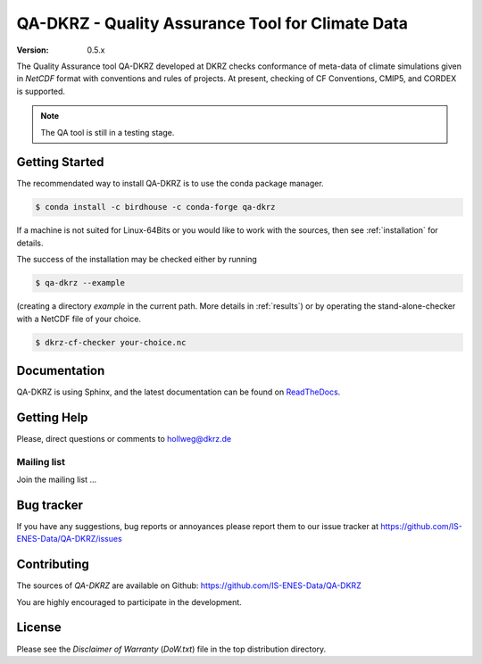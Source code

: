 =================================================
QA-DKRZ - Quality Assurance Tool for Climate Data
=================================================

|build-status| |conda-install|

:Version: 0.5.x

The Quality Assurance tool QA-DKRZ developed at DKRZ checks conformance
of meta-data of climate simulations given in `NetCDF` format with conventions
and rules of projects. At present, checking of CF Conventions, CMIP5, and CORDEX
is supported.

.. note:: The QA tool is still in a testing stage.

Getting Started
===============

The recommendated way to install QA-DKRZ is to use the conda package manager.

.. code-block:: bash

   $ conda install -c birdhouse -c conda-forge qa-dkrz

If a machine is not suited for Linux-64Bits or you would like to work
with the sources, then see :ref:`installation`
for details.

The success of the installation may be checked either by running

.. code-block:: bash

   $ qa-dkrz --example

(creating a directory `example`
in the current path. More details in :ref:`results`)
or by operating the stand-alone-checker with a NetCDF file of your choice.

.. code-block:: bash

   $ dkrz-cf-checker your-choice.nc


Documentation
=============

QA-DKRZ is using Sphinx, and the latest documentation can be found on
`ReadTheDocs`_.

.. _ReadTheDocs: http://qa-dkrz.readthedocs.org


Getting Help
============

Please, direct questions or comments to hollweg@dkrz.de

Mailing list
------------

Join the mailing list ...


Bug tracker
===========

If you have any suggestions, bug reports or annoyances please report them
to our issue tracker at https://github.com/IS-ENES-Data/QA-DKRZ/issues

Contributing
============

The sources of `QA-DKRZ` are available on Github:
https://github.com/IS-ENES-Data/QA-DKRZ

You are highly encouraged to participate in the development.

License
=======

Please see the *Disclaimer of Warranty* (`DoW.txt`) file in the top distribution
directory.

.. |build-status| image:: https://travis-ci.org/IS-ENES-Data/QA-DKRZ.svg?branch=master
   :target: https://travis-ci.org/IS-ENES-Data/QA-DKRZ
.. |conda-install| image:: https://anaconda.org/birdhouse/qa-dkrz/badges/installer/conda.svg
   :target: https://anaconda.org/birdhouse/qa-dkrz
